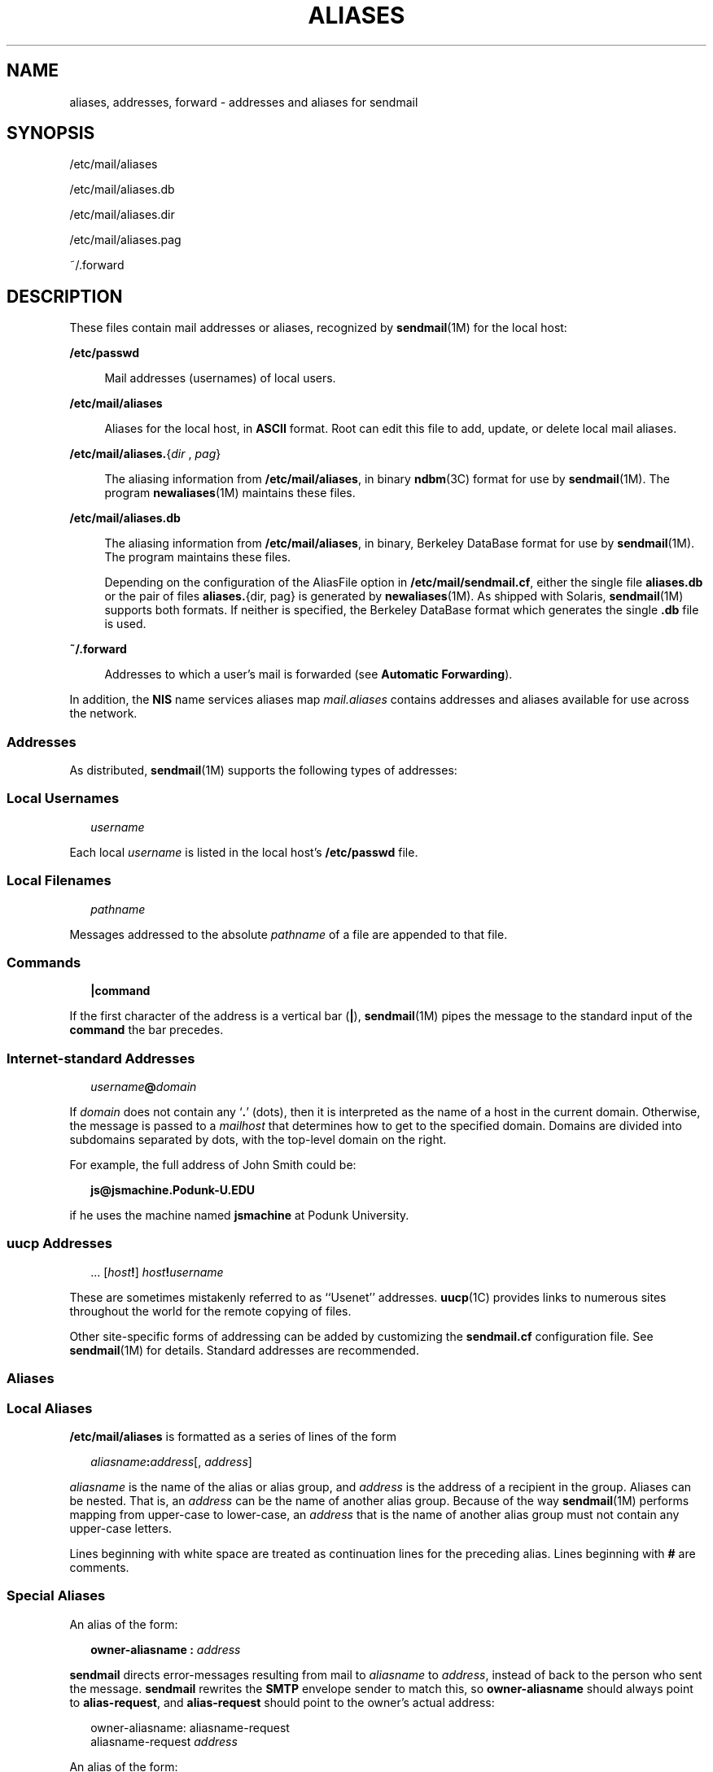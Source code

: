 '\" te
.\"  Copyright (c) 2003 Sun Microsystems, Inc. - All Rights Reserved.
.\" The contents of this file are subject to the terms of the Common Development and Distribution License (the "License").  You may not use this file except in compliance with the License.
.\" You can obtain a copy of the license at usr/src/OPENSOLARIS.LICENSE or http://www.opensolaris.org/os/licensing.  See the License for the specific language governing permissions and limitations under the License.
.\" When distributing Covered Code, include this CDDL HEADER in each file and include the License file at usr/src/OPENSOLARIS.LICENSE.  If applicable, add the following below this CDDL HEADER, with the fields enclosed by brackets "[]" replaced with your own identifying information: Portions Copyright [yyyy] [name of copyright owner]
.TH ALIASES 4 "Feb 25, 2017"
.SH NAME
aliases, addresses, forward \- addresses and aliases for sendmail
.SH SYNOPSIS
.LP
.nf
/etc/mail/aliases
.fi

.LP
.nf
/etc/mail/aliases.db
.fi

.LP
.nf
/etc/mail/aliases.dir
.fi

.LP
.nf
/etc/mail/aliases.pag
.fi

.LP
.nf
~/.forward
.fi

.SH DESCRIPTION
.LP
These files contain mail addresses or aliases, recognized by \fBsendmail\fR(1M)
for the local host:
.sp
.ne 2
.na
\fB/etc/passwd\fR
.ad
.sp .6
.RS 4n
Mail addresses (usernames) of local users.
.RE

.sp
.ne 2
.na
\fB/etc/mail/aliases\fR
.ad
.sp .6
.RS 4n
Aliases for the local host, in \fBASCII\fR format. Root can edit this file to
add, update, or delete local mail aliases.
.RE

.sp
.ne 2
.na
\fB\fB/etc/mail/aliases.\fR{\fIdir\fR , \fIpag\fR}\fR
.ad
.sp .6
.RS 4n
The aliasing information from \fB/etc/mail/aliases\fR, in binary \fBndbm\fR(3C)
format for use by \fBsendmail\fR(1M). The program \fBnewaliases\fR(1M)
maintains these files.
.RE

.sp
.ne 2
.na
\fB/etc/mail/aliases.db\fR
.ad
.sp .6
.RS 4n
 The aliasing information from \fB/etc/mail/aliases\fR, in binary, Berkeley
DataBase format for use by \fBsendmail\fR(1M). The program maintains these
files.
.sp
Depending on the configuration of the AliasFile option in
\fB/etc/mail/sendmail.cf\fR, either the single file \fBaliases.db\fR or the
pair of files \fBaliases.\fR{dir, pag} is generated by \fBnewaliases\fR(1M). As
shipped with Solaris, \fBsendmail\fR(1M) supports both formats. If neither is
specified, the Berkeley DataBase format which generates the single \fB\&.db\fR
file is used.
.RE

.sp
.ne 2
.na
\fB~/.forward\fR
.ad
.sp .6
.RS 4n
Addresses to which a user's mail is forwarded (see \fBAutomatic Forwarding\fR).
.RE

.sp
.LP
In addition, the \fBNIS\fR name services aliases map \fImail.aliases\fR
contains addresses and aliases
available for use across the network.
.SS "Addresses"
.LP
As distributed, \fBsendmail\fR(1M) supports the following types of addresses:
.SS "Local Usernames"
.in +2
.nf
\fIusername\fR
.fi
.in -2

.sp
.LP
Each local \fIusername\fR is listed in the local host's \fB/etc/passwd\fR file.
.SS "Local Filenames"
.in +2
.nf
\fIpathname\fR
.fi
.in -2

.sp
.LP
Messages addressed to the absolute \fIpathname\fR of a file are appended to
that file.
.SS "Commands"
.in +2
.nf
\fB|\fR\fBcommand\fR
.fi
.in -2

.sp
.LP
If the first character of the address is a vertical bar (\fB\||\|\fR),
\fBsendmail\fR(1M) pipes the message to the standard input of the \fBcommand\fR
the bar precedes.
.SS "Internet-standard Addresses"
.in +2
.nf
\fIusername\fR\fB@\fR\fIdomain\fR
.fi
.in -2

.sp
.LP
If \fIdomain\fR does not contain any `\fB\&.\fR' (dots), then it is interpreted
as the name of a host in the current domain. Otherwise, the message is passed
to a \fImailhost\fR that determines how to get to the specified domain. Domains
are divided into subdomains separated by dots, with the top-level domain on the
right.
.sp
.LP
For example, the full address of John Smith could be:
.sp
.in +2
.nf
\fBjs@jsmachine.Podunk-U.EDU\fR
.fi
.in -2

.sp
.LP
if he uses the machine named \fBjsmachine\fR at Podunk University.
.SS "\fBuucp\fR Addresses"
.in +2
.nf
\&.\|.\|. [\fIhost\fR\fB!\fR] \fIhost\fR\fB!\fR\fIusername\fR
.fi
.in -2

.sp
.LP
These are sometimes mistakenly referred to as ``Usenet'' addresses.
\fBuucp\fR(1C) provides links to numerous sites throughout the world for the
remote copying of files.
.sp
.LP
Other site-specific forms of addressing can be added by customizing the
\fBsendmail.cf\fR configuration file. See \fBsendmail\fR(1M) for details.
Standard addresses are recommended.
.SS "Aliases"
.SS "Local Aliases"
.LP
\fB/etc/mail/aliases\fR is formatted as a series of lines of the form
.sp
.in +2
.nf
\fIaliasname\fR\fB:\fR\fIaddress\fR[, \fIaddress\fR]
.fi
.in -2

.sp
.LP
\fIaliasname\fR is the name of the alias or alias group, and \fIaddress\fR is
the address of a recipient in the group. Aliases can be nested. That is, an
\fIaddress\fR can be the name of another alias group. Because of the way
\fBsendmail\fR(1M) performs mapping from upper-case to lower-case, an
\fIaddress\fR that is the name of another alias group must not contain any
upper-case letters.
.sp
.LP
Lines beginning with white space are treated as continuation lines for the
preceding alias. Lines beginning with \fB#\fR are comments.
.SS "Special Aliases"
.LP
An alias of the form:
.sp
.in +2
.nf
\fBowner-aliasname :\fR \fIaddress\fR
.fi
.in -2

.sp
.LP
\fBsendmail\fR directs error-messages resulting from mail to \fIaliasname\fR to
\fIaddress\fR, instead of back to the person who sent the message.
\fBsendmail\fR rewrites the \fBSMTP\fR envelope sender to match this, so
\fBowner-aliasname\fR should always point to \fBalias-request\fR, and
\fBalias-request\fR should point to the owner's actual address:
.sp
.in +2
.nf
owner-aliasname:      aliasname-request
aliasname-request     \fIaddress\fR
.fi
.in -2

.sp
.LP
An alias of the form:
.sp
.in +2
.nf
\fIaliasname\fR\fB: :include:\fR\fIpathname\fR
.fi
.in -2

.sp
.LP
with colons as shown, adds the recipients listed in the file \fIpathname\fR to
the \fIaliasname\fR alias. This allows a private list to be maintained
separately from the aliases file.
.SS "NIS Domain Aliases"
.LP
The aliases file on the master \fBNIS\fR server is used for the
\fImail.aliases\fR \fBNIS\fR map, which can be made available to every
\fBNIS\fR client. Thus, the \fB/etc/mail/aliases*\fR files on the various
hosts in a network will one day be obsolete. Domain-wide aliases should
ultimately be resolved into usernames on specific hosts. For example, if the
following were in the domain-wide alias file:
.sp
.in +2
.nf
jsmith:js@jsmachine
.fi
.in -2

.sp
.LP
then any \fBNIS\fR client could just mail to \fBjsmith\fR and not
have to remember the machine and username for John Smith.
.sp
.LP
If a \fBNIS\fR alias does not resolve to an address with a
specific host, then the name of the \fBNIS\fR domain is used.
There should be an alias of the domain name for a host in this case.
.sp
.LP
For example, the alias:
.sp
.in +2
.nf
jsmith:root
.fi
.in -2

.sp
.LP
sends mail on a \fBNIS\fR client to \fBroot@podunk-u\fR if the
name of the \fBNIS\fR domain is \fBpodunk-u\fR.
.SS "Automatic Forwarding"
.LP
When an alias (or address) is resolved to the name of a user on the local host,
\fBsendmail\fR(1M) checks for a ~/.forward file, owned by the intended
recipient, in that user's home directory, and with universal read access. This
file can contain one or more addresses or aliases as described above, each of
which is sent a copy of the user's mail.
.sp
.LP
Care must be taken to avoid creating addressing loops in the \fB~/.forward\fR
file. When forwarding mail between machines, be sure that the destination
machine does not return the mail to the sender through the operation of any
\fBNIS\fR aliases. Otherwise, copies of the message may "bounce." Usually, the
solution is to change the \fBNIS\fR alias to direct mail to the proper
destination.
.sp
.LP
A backslash before a username inhibits further aliasing. For instance, to
invoke the \fBvacation\fR program, user \fBjs\fR creates a \fB~/.forward\fR
file that contains the line:
.sp
.in +2
.nf
\ejs, "|/usr/ucb/vacation js"
.fi
.in -2

.sp
.LP
so that one copy of the message is sent to the user, and another is piped into
the \fBvacation\fR program.
.sp
.LP
The \fB~/.forward\fR file can be used to specify special "per user" extensions
by creating a \fB\&.forward+extension\fR file in the home directory. For
example, with an address like \fBjsmith+jerry@jsmachine\fR, the
\fBsendmail\fR(1M) utility recognizes everything before the "\fB+\fR" as the
actual username (\fBjsmith\fR) and everything after it, up to the "\fB@\fR"
symbol, as the extension (\fBjerry\fR) which is passed to the mail delivery
agent for local use.
.sp
.LP
The default value of the \fBForwardPath\fR processing option in
\fBsendmail\fR(1M) is:
.sp
.in +2
.nf
O ForwardPath=$z/.forward.$w+$h:$z/.forward+$h:$z/.forward.$w:$z \e
/.forward
.fi
.in -2

.sp
.LP
where \fB$z\fR is the macro for the user's home directory, \fB$w\fR is the
macro for the local machine name and \fB$h\fR is the extension.  For example,
for mail using the address, \fBjsmith+jerry@jsmachine\fR, the
\fBsendmail\fR(1M) utility checks each of the four following file names, in the
order given, to see if it exists and if it has "safe" permissions, that is,
that neither the file nor any of its parent directories are group- or
world-writable:
.sp
.in +2
.nf
~jsmith/.forward.jsmachine+jerry
~jsmith/.forward+jerry
~jsmith/.forward.jsmachine
~jsmith/.forward
.fi
.in -2

.sp
.LP
The first file that meets the conditions is used to forward the mail, that is,
all the entries in that file receive a copy of the mail. The search is then
stopped.
.SH FILES
.ne 2
.na
\fB\fB/etc/passwd\fR\fR
.ad
.RS 25n
Password file
.RE

.sp
.ne 2
.na
\fB\fB/etc/nsswitch.conf\fR\fR
.ad
.RS 25n
Name service switch configuration file
.RE

.sp
.ne 2
.na
\fB\fB/etc/mail/aliases\fR\fR
.ad
.RS 25n
Mail aliases file (ascii)
.RE

.sp
.ne 2
.na
\fB\fB/etc/mail/aliases.db\fR\fR
.ad
.RS 25n
Database of mail aliases (binary)
.RE

.sp
.ne 2
.na
\fB\fB/etc/mail/aliases.dir\fR\fR
.ad
.RS 25n
Database of mail aliases (binary)
.RE

.sp
.ne 2
.na
\fB\fB/etc/mail/aliases.pag\fR\fR
.ad
.RS 25n
Database of mail aliases (binary)
.RE

.sp
.ne 2
.na
\fB\fB/etc/mail/sendmail.cf\fR\fR
.ad
.RS 25n
sendmail configuration file
.RE

.sp
.ne 2
.na
\fB\fB~/.forward\fR\fR
.ad
.RS 25n
Forwarding information file
.RE

.SH SEE ALSO
.LP
\fBpasswd\fR(1), \fBuucp\fR(1C), \fBvacation\fR(1), \fBnewaliases\fR(1M),
\fBsendmail\fR(1M), \fBndbm\fR(3C), \fBgetusershell\fR(3C), \fBpasswd\fR(4),
\fBshells\fR(4), \fBattributes\fR(5)
.SH NOTES
.LP
Because of restrictions in \fBndbm\fR(3C), a single alias cannot contain more
than about \fB1000\fR characters (if this format is used). The Berkeley
DataBase format does not have any such restriction. Nested aliases can be used
to circumvent this limit.
.sp
.LP
For aliases which result in piping to a program or concatenating a file, the
shell of the controlling user must be allowed. Which shells are and are not
allowed are determined by \fBgetusershell\fR(3C).
